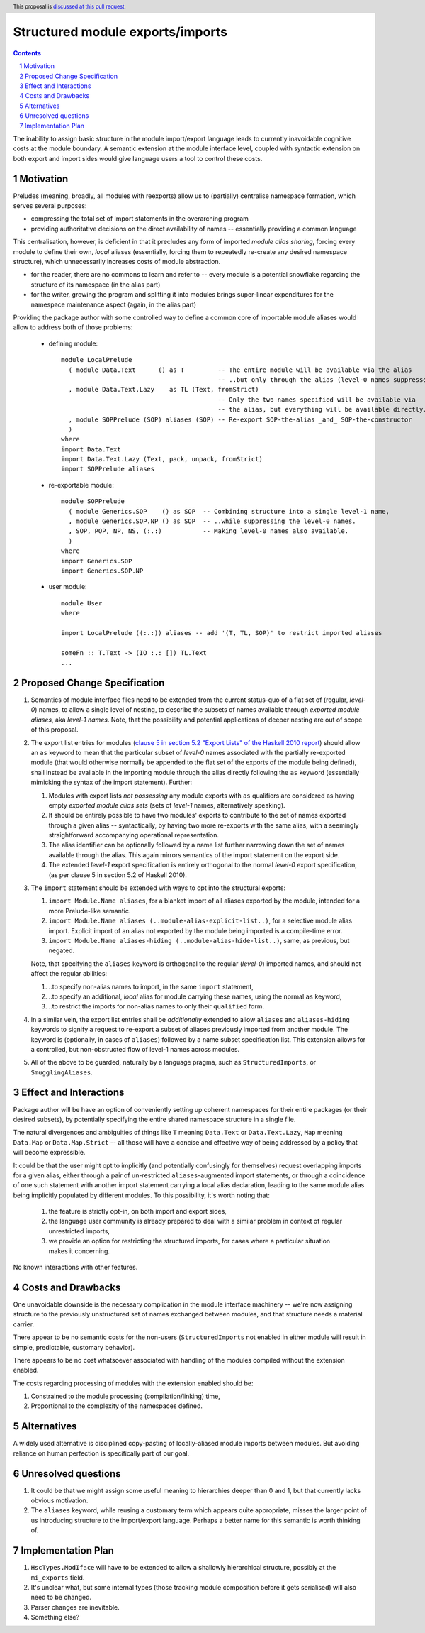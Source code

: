 Structured module exports/imports
=================================

.. proposal-number::
.. trac-ticket::
.. implemented:: Not yet
.. highlight:: haskell
.. header:: This proposal is `discussed at this pull request <https://github.com/ghc-proposals/ghc-proposals/pull/205>`_.
.. sectnum::
.. contents::

The inability to assign basic structure in the module import/export language leads to currently inavoidable cognitive costs at the module boundary.  A semantic extension at the module interface level, coupled with syntactic extension on both export and import sides would give language users a tool to control these costs.


Motivation
----------
Preludes (meaning, broadly, all modules with reexports) allow us to (partially) centralise namespace formation, which serves several purposes:

* compressing the total set of import statements in the overarching program
* providing authoritative decisions on the direct availability of names -- essentially providing a common language

This centralisation, however, is deficient in that it precludes any form of imported *module alias sharing*, forcing every module to define their own, *local* aliases (essentially, forcing them to repeatedly re-create any desired namespace structure), which unnecessarily increases costs of module abstraction.

* for the reader, there are no commons to learn and refer to -- every module is a potential snowflake regarding the structure of its namespace (in the alias part)
* for the writer, growing the program and splitting it into modules brings super-linear expenditures for the namespace maintenance aspect (again, in the alias part)

Providing the package author with some controlled way to define a common core of importable module aliases would allow to address both of those problems:

  * defining module::

      module LocalPrelude
        ( module Data.Text      () as T         -- The entire module will be available via the alias
                                                -- ..but only through the alias (level-0 names suppressed)
        , module Data.Text.Lazy    as TL (Text, fromStrict)
                                                -- Only the two names specified will be available via
                                                -- the alias, but everything will be available directly.
        , module SOPPrelude (SOP) aliases (SOP) -- Re-export SOP-the-alias _and_ SOP-the-constructor
        )
      where
      import Data.Text
      import Data.Text.Lazy (Text, pack, unpack, fromStrict)
      import SOPPrelude aliases

  * re-exportable module::

      module SOPPrelude
        ( module Generics.SOP    () as SOP  -- Combining structure into a single level-1 name,
        , module Generics.SOP.NP () as SOP  -- ..while suppressing the level-0 names.
        , SOP, POP, NP, NS, (:.:)           -- Making level-0 names also available.
        )
      where
      import Generics.SOP
      import Generics.SOP.NP

  * user module::

      module User
      where

      import LocalPrelude ((:.:)) aliases -- add '(T, TL, SOP)' to restrict imported aliases

      someFn :: T.Text -> (IO :.: []) TL.Text
      ...

Proposed Change Specification
-----------------------------
1. Semantics of module interface files need to be extended from the current status-quo of a flat set of (regular, *level-0*) names, to allow a single level of nesting, to describe the subsets of names available through *exported module aliases*, aka *level-1 names*.  Note, that the possibility and potential applications of deeper nesting are out of scope of this proposal.

2. The export list entries for modules (`clause 5 in section 5.2 "Export Lists" of the Haskell 2010 report <https://www.haskell.org/onlinereport/haskell2010/haskellch5.html#x11-1000005.2>`_) should allow an ``as`` keyword to mean that the particular subset of *level-0* names associated with the partially re-exported module (that would otherwise normally be appended to the flat set of the exports of the module being defined), shall instead be available in the importing module through the alias directly following the ``as`` keyword (essentially mimicking the syntax of the import statement). Further:

   1. Modules with export lists *not possessing* any module exports with ``as`` qualifiers are considered as having empty *exported module alias sets* (sets of *level-1* names, alternatively speaking).
   2. It should be entirely possible to have two modules' exports to contribute to the set of names exported through a given alias -- syntactically, by having two more re-exports with the same alias, with a seemingly straightforward accompanying operational representation.
   3. The alias identifier can be optionally followed by a name list further narrowing down the set of names available through the alias.  This again mirrors semantics of the import statement on the export side.
   4. The extended *level-1* export specification is entirely orthogonal to the normal *level-0* export specification, (as per clause 5 in section 5.2 of Haskell 2010).

3. The ``import`` statement should be extended with ways to opt into the structural exports:

   1. ``import Module.Name aliases``, for a blanket import of all aliases exported by the module, intended for a more Prelude-like semantic.
   2. ``import Module.Name aliases (..module-alias-explicit-list..)``, for a selective module alias import.  Explicit import of an alias not exported by the module being imported is a compile-time error.
   3. ``import Module.Name aliases-hiding (..module-alias-hide-list..)``, same, as previous, but negated.

   Note, that specifying the ``aliases`` keyword is orthogonal to the regular (*level-0*) imported names, and should not affect the regular abilities:

   1. ..to specify non-alias names to import, in the same ``import`` statement,
   2. ..to specify an additional, *local* alias for module carrying these names, using the normal ``as`` keyword,
   3. ..to restrict the imports for non-alias names to only their ``qualified`` form.

4. In a similar vein, the export list entries shall be *additionally* extended to allow ``aliases`` and ``aliases-hiding`` keywords to signify a request to re-export a subset of aliases previously imported from another module. The keyword is (optionally, in cases of ``aliases``) followed by a name subset specification list.  This extension allows for a controlled, but non-obstructed flow of level-1 names across modules.

5. All of the above to be guarded, naturally by a language pragma, such as ``StructuredImports``, or ``SmugglingAliases``.

Effect and Interactions
-----------------------
Package author will be have an option of conveniently setting up coherent namespaces for their entire packages (or their desired subsets), by potentially specifying the entire shared namespace structure in a single file.

The natural divergences and ambiguities of things like ``T`` meaning ``Data.Text`` or ``Data.Text.Lazy``, ``Map`` meaning ``Data.Map`` or ``Data.Map.Strict`` -- all those will have a concise and effective way of being addressed by a policy that will become expressible.

It could be that the user might opt to implicitly (and potentially confusingly for themselves) request overlapping imports for a given alias, either through a pair of un-restricted ``aliases``-augmented import statements, or through a coincidence of one such statement with another import statement carrying a local alias declaration, leading to the same module alias being implicitly populated by different modules.  To this possibility, it's worth noting that:

  1. the feature is strictly opt-in, on both import and export sides,
  2. the language user community is already prepared to deal with a similar problem in context of regular unrestricted imports,
  3. we provide an option for restricting the structured imports, for cases where a particular situation makes it concerning.

No known interactions with other features.

Costs and Drawbacks
-------------------
One unavoidable downside is the necessary complication in the module interface machinery -- we're now assigning structure to the previously unstructured set of names exchanged between modules, and that structure needs a material carrier.

There appear to be no semantic costs for the non-users (``StructuredImports`` not enabled in either module will result in simple, predictable, customary behavior).

There appears to be no cost whatsoever associated with handling of the modules compiled without the extension enabled.

The costs regarding processing of modules with the extension enabled should be:

1. Constrained to the module processing (compilation/linking) time,
2. Proportional to the complexity of the namespaces defined.

Alternatives
------------
A widely used alternative is disciplined copy-pasting of locally-aliased module imports between modules.  But avoiding reliance on human perfection is specifically part of our goal.

Unresolved questions
--------------------
1. It could be that we might assign some useful meaning to hierarchies deeper than 0 and 1, but that currently lacks obvious motivation.

2. The ``aliases`` keyword, while reusing a customary term which appears quite appropriate, misses the larger point of us introducing structure to the import/export language.  Perhaps a better name for this semantic is worth thinking of.

Implementation Plan
-------------------
1. ``HscTypes.ModIface`` will have to be extended to allow a shallowly hierarchical structure, possibly at the ``mi_exports`` field.
2. It's unclear what, but some internal types (those tracking module composition before it gets serialised) will also need to be changed.
3. Parser changes are inevitable.
4. Something else?
